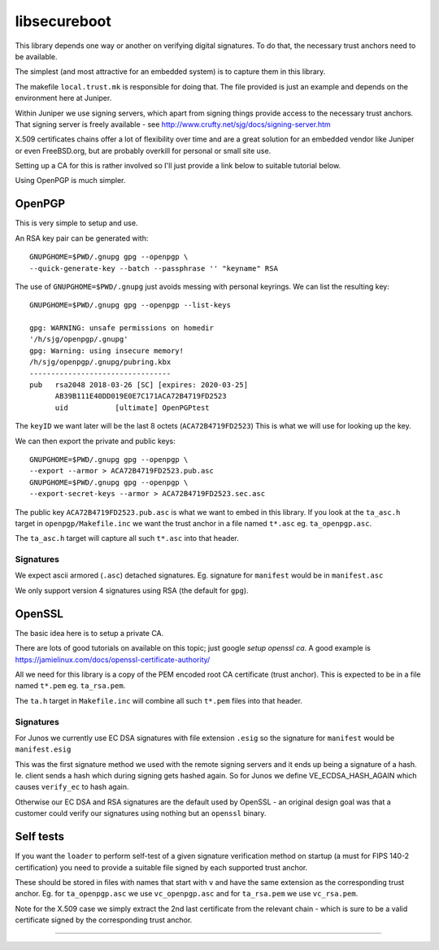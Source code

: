 libsecureboot
*************

This library depends one way or another on verifying digital signatures.
To do that, the necessary trust anchors need to be available.

The simplest (and most attractive for an embedded system) is to
capture them in this library.

The makefile ``local.trust.mk`` is responsible for doing that.
The file provided is just an example and depends on the environment
here at Juniper.

Within Juniper we use signing servers, which apart from signing things
provide access to the necessary trust anchors.
That signing server is freely available - see
http://www.crufty.net/sjg/docs/signing-server.htm

X.509 certificates chains offer a lot of flexibility over time and are
a great solution for an embedded vendor like Juniper or even
FreeBSD.org, but are probably overkill for personal or small site use.

Setting up a CA for this is rather involved so I'll just provide a
link below to suitable tutorial below.

Using OpenPGP is much simpler.


OpenPGP
========

This is very simple to setup and use.

An RSA key pair can be generated with::

	GNUPGHOME=$PWD/.gnupg gpg --openpgp \
	--quick-generate-key --batch --passphrase '' "keyname" RSA

The use of ``GNUPGHOME=$PWD/.gnupg`` just avoids messing with personal
keyrings.
We can list the resulting key::

	GNUPGHOME=$PWD/.gnupg gpg --openpgp --list-keys

	gpg: WARNING: unsafe permissions on homedir
	'/h/sjg/openpgp/.gnupg'
	gpg: Warning: using insecure memory!
	/h/sjg/openpgp/.gnupg/pubring.kbx
	---------------------------------
	pub   rsa2048 2018-03-26 [SC] [expires: 2020-03-25]
	      AB39B111E40DD019E0E7C171ACA72B4719FD2523
	      uid           [ultimate] OpenPGPtest

The ``keyID`` we want later will be the last 8 octets
(``ACA72B4719FD2523``)
This is what we will use for looking up the key.

We can then export the private and public keys::

	GNUPGHOME=$PWD/.gnupg gpg --openpgp \
	--export --armor > ACA72B4719FD2523.pub.asc
	GNUPGHOME=$PWD/.gnupg gpg --openpgp \
	--export-secret-keys --armor > ACA72B4719FD2523.sec.asc

The public key ``ACA72B4719FD2523.pub.asc`` is what we want to
embed in this library.
If you look at the ``ta_asc.h`` target in ``openpgp/Makefile.inc``
we want the trust anchor in a file named ``t*.asc``
eg. ``ta_openpgp.asc``.

The ``ta_asc.h`` target will capture all such ``t*.asc`` into that
header.

Signatures
----------

We expect ascii armored (``.asc``) detached signatures.
Eg. signature for ``manifest`` would be in ``manifest.asc``

We only support version 4 signatures using RSA (the default for ``gpg``).


OpenSSL
========

The basic idea here is to setup a private CA.

There are lots of good tutorials on available on this topic;
just google *setup openssl ca*.
A good example is https://jamielinux.com/docs/openssl-certificate-authority/

All we need for this library is a copy of the PEM encoded root CA
certificate (trust anchor).  This is expected to be in a file named
``t*.pem`` eg. ``ta_rsa.pem``.

The ``ta.h`` target in ``Makefile.inc`` will combine all such
``t*.pem`` files into that header.

Signatures
----------

For Junos we currently use EC DSA signatures with file extension
``.esig`` so the signature for ``manifest`` would be ``manifest.esig``

This was the first signature method we used with the remote signing
servers and it ends up being a signature of a hash.
Ie. client sends a hash which during signing gets hashed again.
So for Junos we define VE_ECDSA_HASH_AGAIN which causes ``verify_ec``
to hash again.

Otherwise our EC DSA and RSA signatures are the default used by
OpenSSL - an original design goal was that a customer could verify our
signatures using nothing but an ``openssl`` binary.


Self tests
==========

If you want the ``loader`` to perform self-test of a given signature
verification method on startup (a must for FIPS 140-2 certification)
you need to provide a suitable file signed by each supported trust
anchor.

These should be stored in files with names that start with ``v`` and
have the same extension as the corresponding trust anchor.
Eg. for ``ta_openpgp.asc`` we use ``vc_openpgp.asc``
and for ``ta_rsa.pem`` we use ``vc_rsa.pem``.

Note for the X.509 case we simply extract the 2nd last certificate
from the relevant chain - which is sure to be a valid certificate
signed by the corresponding trust anchor.

--------------------
